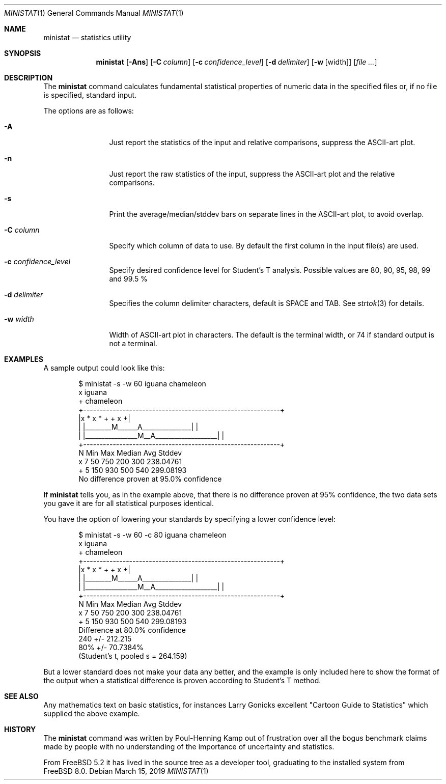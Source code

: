 .\"
.\" Copyright (c) 2007 Poul-Henning Kamp
.\" All rights reserved.
.\"
.\" Redistribution and use in source and binary forms, with or without
.\" modification, are permitted provided that the following conditions
.\" are met:
.\" 1. Redistributions of source code must retain the above copyright
.\"    notice, this list of conditions and the following disclaimer.
.\" 2. Redistributions in binary form must reproduce the above copyright
.\"    notice, this list of conditions and the following disclaimer in the
.\"    documentation and/or other materials provided with the distribution.
.\"
.\" THIS SOFTWARE IS PROVIDED BY THE AUTHOR AND CONTRIBUTORS ``AS IS'' AND
.\" ANY EXPRESS OR IMPLIED WARRANTIES, INCLUDING, BUT NOT LIMITED TO, THE
.\" IMPLIED WARRANTIES OF MERCHANTABILITY AND FITNESS FOR A PARTICULAR PURPOSE
.\" ARE DISCLAIMED.  IN NO EVENT SHALL THE AUTHOR OR CONTRIBUTORS BE LIABLE
.\" FOR ANY DIRECT, INDIRECT, INCIDENTAL, SPECIAL, EXEMPLARY, OR CONSEQUENTIAL
.\" DAMAGES (INCLUDING, BUT NOT LIMITED TO, PROCUREMENT OF SUBSTITUTE GOODS
.\" OR SERVICES; LOSS OF USE, DATA, OR PROFITS; OR BUSINESS INTERRUPTION)
.\" HOWEVER CAUSED AND ON ANY THEORY OF LIABILITY, WHETHER IN CONTRACT, STRICT
.\" LIABILITY, OR TORT (INCLUDING NEGLIGENCE OR OTHERWISE) ARISING IN ANY WAY
.\" OUT OF THE USE OF THIS SOFTWARE, EVEN IF ADVISED OF THE POSSIBILITY OF
.\" SUCH DAMAGE.
.\"
.\" $FreeBSD: head/usr.bin/ministat/ministat.1 280701 2015-03-26 17:13:11Z kp $
.\"
.Dd March 15, 2019
.Dt MINISTAT 1
.Os
.Sh NAME
.Nm ministat
.Nd statistics utility
.Sh SYNOPSIS
.Nm
.Op Fl Ans
.Op Fl C Ar column
.Op Fl c Ar confidence_level
.Op Fl d Ar delimiter
.Op Fl w Op width
.Op Ar
.Sh DESCRIPTION
The
.Nm
command calculates fundamental statistical properties of numeric data
in the specified files or, if no file is specified, standard input.
.Pp
The options are as follows:
.Bl -tag -width Fl
.It Fl A
Just report the statistics of the input and relative comparisons,
suppress the ASCII-art plot.
.It Fl n
Just report the raw statistics of the input, suppress the ASCII-art plot
and the relative comparisons.
.It Fl s
Print the average/median/stddev bars on separate lines in the ASCII-art
plot, to avoid overlap.
.It Fl C Ar column
Specify which column of data to use.
By default the first column in the input file(s) are used.
.It Fl c Ar confidence_level
Specify desired confidence level for Student's T analysis.
Possible values are 80, 90, 95, 98, 99 and 99.5 %
.It Fl d Ar delimiter
Specifies the column delimiter characters, default is SPACE and TAB.
See
.Xr strtok 3
for details.
.It Fl w Ar width
Width of ASCII-art plot in characters.
The default is the terminal width, or 74 if standard output is not a
terminal.
.El
.Sh EXAMPLES
A sample output could look like this:
.Bd -literal -offset indent
  $ ministat -s -w 60 iguana chameleon
  x iguana
  + chameleon
  +------------------------------------------------------------+
  |x      *  x            *      +              + x           +|
  | |________M______A_______________|                          |
  |             |________________M__A___________________|      |
  +------------------------------------------------------------+
      N        Min        Max     Median        Avg       Stddev
  x   7         50        750        200        300    238.04761
  +   5        150        930        500        540    299.08193
  No difference proven at 95.0% confidence
.Ed
.Pp
If
.Nm
tells you, as in the example above, that there is no difference
proven at 95% confidence, the two data sets you gave it are for
all statistical purposes identical.
.Pp
You have the option of lowering your standards by specifying a
lower confidence level:
.Bd -literal -offset indent
  $ ministat -s -w 60 -c 80 iguana chameleon
  x iguana
  + chameleon
  +------------------------------------------------------------+
  |x      *  x            *      +              + x           +|
  | |________M______A_______________|                          |
  |             |________________M__A___________________|      |
  +------------------------------------------------------------+
      N        Min        Max     Median        Avg       Stddev
  x   7         50        750        200        300    238.04761
  +   5        150        930        500        540    299.08193
  Difference at 80.0% confidence
        240 +/- 212.215
        80% +/- 70.7384%
        (Student's t, pooled s = 264.159)
.Ed
.Pp
But a lower standard does not make your data any better, and the
example is only included here to show the format of the output when
a statistical difference is proven according to Student's T method.
.Sh SEE ALSO
Any mathematics text on basic statistics, for instances Larry Gonicks
excellent "Cartoon Guide to Statistics" which supplied the above example.
.Sh HISTORY
The
.Nm
command was written by Poul-Henning Kamp out of frustration
over all the bogus benchmark claims made by people with no
understanding of the importance of uncertainty and statistics.
.Pp
From
.Fx 5.2
it has lived in the source tree as a developer tool, graduating
to the installed system from
.Fx 8.0 .
